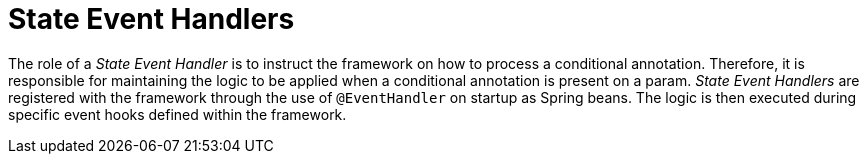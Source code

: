 [[config-annotations-conditional-state-event-handlers]]
= State Event Handlers

The role of a _State Event Handler_ is to instruct the framework on how to process a conditional annotation. Therefore, it is responsible 
for maintaining the logic to be applied when a conditional annotation is present on a param. _State Event Handlers_ are registered with 
the framework through the use of `@EventHandler` on startup as Spring beans. The logic is then executed during specific event hooks 
defined within the framework.

// TODO: Link to the available events.